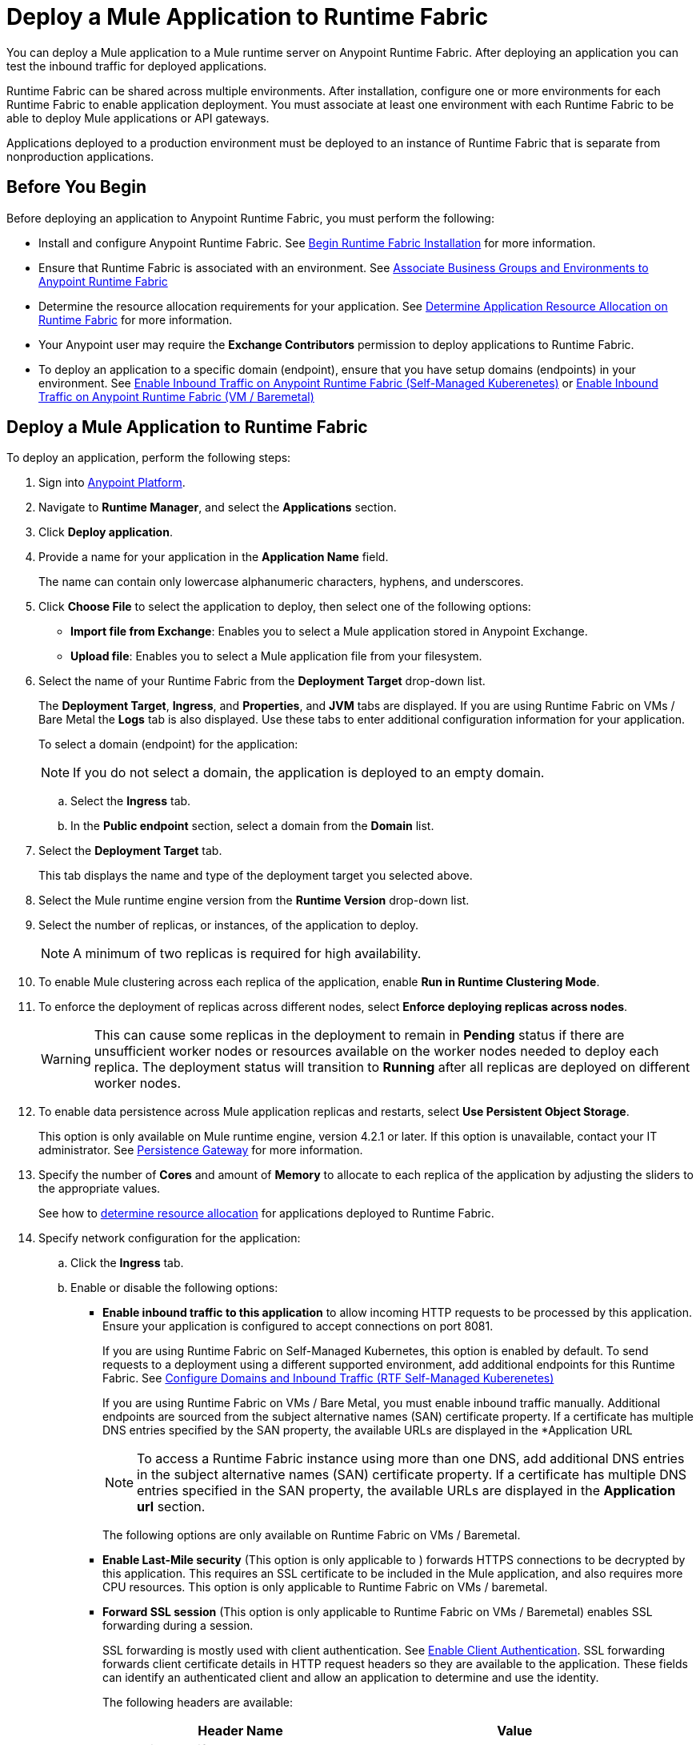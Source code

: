 = Deploy a Mule Application to Runtime Fabric

You can deploy a Mule application to a Mule runtime server on Anypoint Runtime Fabric. After deploying an application you can test the inbound traffic for deployed applications.

Runtime Fabric can be shared across multiple environments. After installation, configure one or more environments for each Runtime Fabric to enable application deployment. You must associate at least one environment with each Runtime Fabric to be able to deploy Mule applications or API gateways.

Applications deployed to a production environment must be deployed to an instance of Runtime Fabric that is separate from nonproduction applications.

== Before You Begin

Before deploying an application to Anypoint Runtime Fabric, you must perform the following:

* Install and configure Anypoint Runtime Fabric. See xref:install-create-rtf-arm.adoc[Begin Runtime Fabric Installation] for more information.
* Ensure that Runtime Fabric is associated with an environment. See xref:associate-environments.adoc[Associate Business Groups and Environments to Anypoint Runtime Fabric]
* Determine the resource allocation requirements for your application. See xref:deploy-resource-allocation.adoc[Determine Application Resource Allocation on Runtime Fabric] for more information.
* Your Anypoint user may require the *Exchange Contributors* permission to deploy applications to Runtime Fabric.
* To deploy an application to a specific domain (endpoint), ensure that you have setup domains (endpoints) in your environment. See xref:enable-inbound-traffic-self.adoc[Enable Inbound Traffic on Anypoint Runtime Fabric (Self-Managed Kuberenetes)] or xref:enable-inbound-traffic.adoc[Enable Inbound Traffic on Anypoint Runtime Fabric (VM / Baremetal)]

== Deploy a Mule Application to Runtime Fabric

To deploy an application, perform the following steps:

. Sign into https://anypoint.mulesoft.com[Anypoint Platform].
. Navigate to *Runtime Manager*, and select the *Applications* section.
. Click *Deploy application*.
. Provide a name for your application in the *Application Name* field.
+
The name can contain only lowercase alphanumeric characters, hyphens, and underscores.
. Click *Choose File* to select the application to deploy, then select one of the following options:
+
* *Import file from Exchange*: Enables you to select a Mule application stored in Anypoint Exchange.
* *Upload file*: Enables you to select a Mule application file from your filesystem.
+
. Select the name of your Runtime Fabric from the *Deployment Target* drop-down list.
+
The *Deployment Target*, *Ingress*, and *Properties*, and *JVM* tabs are displayed. If you are using Runtime Fabric on VMs / Bare Metal the *Logs* tab is also displayed. Use these tabs to enter additional configuration information for your application.
+
To select a domain (endpoint) for the application:
+
[NOTE]
If you do not select a domain, the application is deployed to an empty domain.

.. Select the *Ingress* tab.
.. In the *Public endpoint* section, select a domain from the *Domain* list.

. Select the *Deployment Target* tab.
+
This tab displays the name and type of the deployment target you selected above.

. Select the Mule runtime engine version from the *Runtime Version* drop-down list.

. Select the number of replicas, or instances, of the application to deploy.
+
[NOTE]
A minimum of two replicas is required for high availability.

. To enable Mule clustering across each replica of the application, enable *Run in Runtime Clustering Mode*.

. To enforce the deployment of replicas across different nodes, select *Enforce deploying replicas across nodes*.
+
[WARNING]
====
This can cause some replicas in the deployment to remain in *Pending* status if there are unsufficient worker nodes or resources available on the worker nodes needed to deploy each replica. The deployment status will transition to *Running* after all replicas are deployed on different worker nodes.
====

. To enable data persistence across Mule application replicas and restarts, select *Use Persistent Object Storage*.
+
This option is only available on Mule runtime engine, version 4.2.1 or later. If this option is unavailable, contact your IT administrator. See xref:persistence-gateway.adoc[Persistence Gateway] for more information.

. Specify the number of *Cores* and amount of *Memory* to allocate to each replica of the application by adjusting the sliders to the appropriate values.
+
See how to xref:deploy-resource-allocation.adoc[determine resource allocation] for applications deployed to Runtime Fabric.

. Specify network configuration for the application:
+
.. Click the *Ingress* tab.
.. Enable or disable the following options:
+
* *Enable inbound traffic to this application* to allow incoming HTTP requests to be processed by this application. Ensure your application is configured to accept connections on port 8081.
+
If you are using Runtime Fabric on Self-Managed Kubernetes, this option is enabled by default. To send requests to a deployment using a different supported environment, add additional endpoints for this Runtime Fabric. See xref:enable-inbound-traffic-self.adoc[Configure Domains and Inbound Traffic (RTF Self-Managed Kuberenetes)]
+
If you are using Runtime Fabric on VMs / Bare Metal, you must enable inbound traffic manually. Additional endpoints are sourced from the subject alternative names (SAN) certificate property. If a certificate has multiple DNS entries specified by the SAN property, the available URLs are displayed in the *Application URL
+
[NOTE]
To access a Runtime Fabric instance using more than one DNS, add additional DNS entries in the subject alternative names (SAN) certificate property. If a certificate has multiple DNS entries specified in the SAN property, the available URLs are displayed in the *Application url* section.
+
The following options are only available on Runtime Fabric on VMs / Baremetal.
+
* *Enable Last-Mile security* (This option is only applicable to ) forwards HTTPS connections to be decrypted by this application. This requires an SSL certificate to be included in the Mule application, and also requires more CPU resources. This option is only applicable to Runtime Fabric on VMs / baremetal.
+
* *Forward SSL session* (This option is only applicable to Runtime Fabric on VMs / Baremetal) enables SSL forwarding during a session.
+
SSL forwarding is mostly used with client authentication. See xref:anypoint-security::enable-client-authentication.adoc[Enable Client Authentication]. SSL forwarding forwards client certificate details in HTTP request headers so they are available to the application. These fields can identify an authenticated client and allow an application to determine and use the identity.
+
The following headers are available:
+
[%header,cols="2*a"]
|===
| Header Name | Value
| x-ssl-client-verify | SUCCESS/FAIL
| x-ssl-issuer | the client certificate issuer.
| x-ssl-client-serial | the client certificate serial number.
| x-ssl-client-dn | the contents of the client certificate DN field.
|===

. Configure application properties:
.. Click the *Properties* tab.
.. Specify your application properties as key-value pairs.

. Click *Deploy Application*.
+
If the *Deploy Application* button is disabled, ensure that you have uploaded a valid Mule application file. Also ensure that the Mule runtime engine version you selected is the same as the version used by your application.

_Result_: Runtime Manager displays a status message confirming the application deployment. After the deployment starts, you'll be directed to the applications list page where you can view the deployment status.

For newly deployed applications, the status initially displays as *Starting*. The status updates to *Started* if the application is successful. Monitor the application status to ensure that it starts successfully.

== Configure Continuous Deployment

To set up a workflow for on-premises application deployment on Runtime Fabric, refer to xref:runtime-manager::continuous-deployment#workflow-for-on-premises-runtime-fabric.adoc[Workflow for On-Premises Runtime Fabric].

== Verification

To test inbound traffic for deployed applications, you can send a request using the controller IP address along with a host header set to the domain. The host header depends on the structure of the application URL.

. Determine which endpoint exposes the application. The *Application url* field on the *Manage application* page in Runtime Manager contains this information.

. Run the following cURL command for verification:
+
```
curl -Lvk -XGET {application-path-from-runtime-manager} --resolve {hostname}:443:{ip-address-of-controller}
```
+
In the following example, `{application-path-from-runtime-manager}` is set to `https://newapp.example-rtf.dev`, and `192.168.64.14` is the IP address of a controller machine in your cluster.
+
```
curl -Lvk https://newapp.example-rtf.dev/ --resolve newapp.example-rtf.dev:443:192.168.64.14
```

== Common Issues

If your application remains in the *Starting* status for several minutes, this may be due to specifying a lower amount of resources. It's common for applications to take several minutes to start up when selecting 0.3 cores or lower.

If the application encounters an error during startup, the deployment will stop and the status updates to *Failed*. An error message preview is displayed when clicking on the application and viewing the right sidebar. To view the entire message, click on the *Manage Application* button.

If you are using Runtime Fabric on VMs / Bare Metal, view the application logs in Ops Center or your third party logging provider to see additional details..

An error message indicating `insufficient resources` is returned when Runtime Fabric doesn't have the CPU cores or memory available for the deployment. When selecting multiple replicas, it's important to know that the cores and memory specified applies to _each_ replica.

If a re-deployment to an existing running application fails, the previous application remains running and active. This behavior enables zero-downtime application re-deployments. Runtime Manager will report the details and status of the failed deployment to help resolve the failure.

== See Also

* xref:deploy-resource-allocation.adoc[Determine Application Resource Allocation on Runtime Fabric]
* xref:runtime-manager::developing-applications-for-cloudhub.adoc[Deploy a Mule Application to CloudHub]
* xref:runtime-manager::deploying-to-your-own-servers.adoc[Deploy a Mule Application to a Hybrid Environment]
